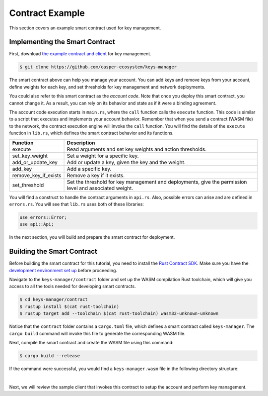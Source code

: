 Contract Example
======================

This section covers an example smart contract used for key management.

Implementing the Smart Contract
^^^^^^^^^^^^^^^^^^^^^^^^^^^^^^^

First, download `the example contract and client <https://github.com/casper-ecosystem/keys-manager>`_ for key management.

.. code-block:: bash

	$ git clone https://github.com/casper-ecosystem/keys-manager

The smart contract above can help you manage your account. You can add keys and remove keys from your account, define weights for each key, and set thresholds for key management and network deployments. 

You could also refer to this smart contract as the `account code`. Note that once you deploy this smart contract, you cannot change it. As a result, you can rely on its behavior and state as if it were a binding agreement.

The account code execution starts in ``main.rs``, where the ``call`` function calls the ``execute`` function.  This code is similar to a script that executes and implements your account behavior. Remember that when you send a contract (WASM file) to the network, the contract execution engine will invoke the ``call`` function.
You will find the details of the ``execute`` function in ``lib.rs``, which defines the smart contract behavior and its functions.

========================  ============= 
  Function                Description    
========================  ============= 
execute                   Read arguments and set key weights and action thresholds.
set_key_weight            Set a weight for a specific key.
add_or_update_key         Add or update a key, given the key and the weight.
add_key                   Add a specific key.
remove_key_if_exists      Remove a key if it exists.
set_threshold             Set the threshold for key management and deployments, give the permission level and associated weight.
========================  ============= 

You will find a construct to handle the contract arguments in ``api.rs``.
Also, possible errors can arise and are defined in ``errors.rs``. You will see that ``lib.rs`` uses both of these libraries:

.. code-block:: rust

	use errors::Error;
	use api::Api;

In the next section, you will build and prepare the smart contract for deployment.

Building the Smart Contract
^^^^^^^^^^^^^^^^^^^^^^^^^^^

Before building the smart contract for this tutorial, you need to install the `Rust Contract SDK <https://docs.casperlabs.io/en/latest/dapp-dev-guide/setup-of-rust-contract-sdk.html>`_. Make sure you have the `development environment set up <https://docs.casperlabs.io/en/latest/dapp-dev-guide/setup-of-rust-contract-sdk.html#development-environment-setup>`_ before proceeding.

Navigate to the ``keys-manager/contract`` folder and set up the WASM compilation Rust toolchain, which will give you access to all the tools needed for developing smart contracts. 

.. code-block:: bash

	$ cd keys-manager/contract
	$ rustup install $(cat rust-toolchain)
	$ rustup target add --toolchain $(cat rust-toolchain) wasm32-unknown-unknown

Notice that the ``contract`` folder contains a ``Cargo.toml`` file, which defines a smart contract called ``keys-manager``. The ``cargo build`` command will invoke this file to generate the corresponding WASM file.

Next, compile the smart contract and create the WASM file using this command:

.. code-block:: bash

	$ cargo build --release

If the command were successful, you would find a ``keys-manager.wasm`` file in the following directory structure:

.. image:: ../../../assets/tutorials/multisig/keys-manager-wasm.png
  :width: 350
  :alt: The contract directory structure contains a keys-manager-wasm file.

| 

Next, we will review the sample client that invokes this contract to setup the account and perform key management.
